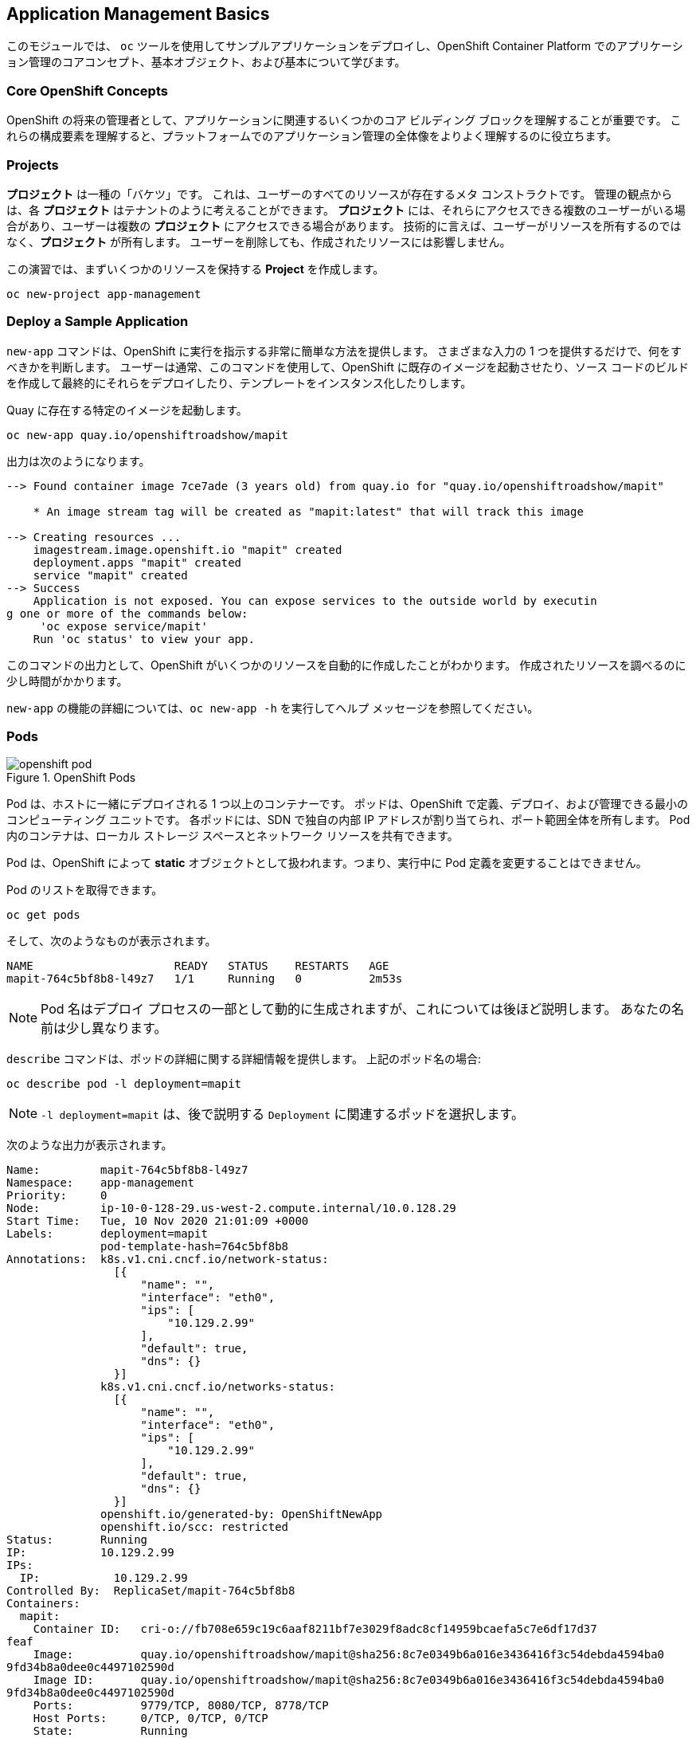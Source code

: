 ## Application Management Basics
このモジュールでは、 `oc` ツールを使用してサンプルアプリケーションをデプロイし、OpenShift Container Platform でのアプリケーション管理のコアコンセプト、基本オブジェクト、および基本について学びます。

### Core OpenShift Concepts
OpenShift の将来の管理者として、アプリケーションに関連するいくつかのコア ビルディング ブロックを理解することが重要です。 これらの構成要素を理解すると、プラットフォームでのアプリケーション管理の全体像をよりよく理解するのに役立ちます。

### Projects
*プロジェクト* は一種の「バケツ」です。 これは、ユーザーのすべてのリソースが存在するメタ コンストラクトです。 管理の観点からは、各 *プロジェクト* はテナントのように考えることができます。 *プロジェクト* には、それらにアクセスできる複数のユーザーがいる場合があり、ユーザーは複数の *プロジェクト* にアクセスできる場合があります。 技術的に言えば、ユーザーがリソースを所有するのではなく、*プロジェクト* が所有します。 ユーザーを削除しても、作成されたリソースには影響しません。

この演習では、まずいくつかのリソースを保持する *Project* を作成します。

[source,bash,role="execute"]
----
oc new-project app-management
----

### Deploy a Sample Application
`new-app` コマンドは、OpenShift に実行を指示する非常に簡単な方法を提供します。 さまざまな入力の 1 つを提供するだけで、何をすべきかを判断します。 ユーザーは通常、このコマンドを使用して、OpenShift に既存のイメージを起動させたり、ソース コードのビルドを作成して最終的にそれらをデプロイしたり、テンプレートをインスタンス化したりします。

Quay に存在する特定のイメージを起動します。

[source,bash,role="execute"]
----
oc new-app quay.io/openshiftroadshow/mapit
----

出力は次のようになります。

----
--> Found container image 7ce7ade (3 years old) from quay.io for "quay.io/openshiftroadshow/mapit"

    * An image stream tag will be created as "mapit:latest" that will track this image

--> Creating resources ...
    imagestream.image.openshift.io "mapit" created
    deployment.apps "mapit" created
    service "mapit" created
--> Success
    Application is not exposed. You can expose services to the outside world by executin
g one or more of the commands below:
     'oc expose service/mapit'
    Run 'oc status' to view your app.
----

このコマンドの出力として、OpenShift がいくつかのリソースを自動的に作成したことがわかります。 作成されたリソースを調べるのに少し時間がかかります。

`new-app` の機能の詳細については、`oc new-app -h` を実行してヘルプ メッセージを参照してください。

### Pods

.OpenShift Pods
image::images/openshift_pod.png[]

Pod は、ホストに一緒にデプロイされる 1 つ以上のコンテナーです。 ポッドは、OpenShift で定義、デプロイ、および管理できる最小のコンピューティング ユニットです。 各ポッドには、SDN で独自の内部 IP アドレスが割り当てられ、ポート範囲全体を所有します。 Pod 内のコンテナは、ローカル ストレージ スペースとネットワーク リソースを共有できます。

Pod は、OpenShift によって **static** オブジェクトとして扱われます。つまり、実行中に Pod 定義を変更することはできません。

Pod のリストを取得できます。

[source,bash,role="execute"]
----
oc get pods
----

そして、次のようなものが表示されます。

----
NAME                     READY   STATUS    RESTARTS   AGE
mapit-764c5bf8b8-l49z7   1/1     Running   0          2m53s
----

NOTE: Pod 名はデプロイ プロセスの一部として動的に生成されますが、これについては後ほど説明します。 あなたの名前は少し異なります。

`describe` コマンドは、ポッドの詳細に関する詳細情報を提供します。 上記のポッド名の場合:

[source,bash,role="execute"]
----
oc describe pod -l deployment=mapit
----

NOTE: `-l deployment=mapit` は、後で説明する `Deployment` に関連するポッドを選択します。

次のような出力が表示されます。

----
Name:         mapit-764c5bf8b8-l49z7
Namespace:    app-management
Priority:     0
Node:         ip-10-0-128-29.us-west-2.compute.internal/10.0.128.29
Start Time:   Tue, 10 Nov 2020 21:01:09 +0000
Labels:       deployment=mapit
              pod-template-hash=764c5bf8b8
Annotations:  k8s.v1.cni.cncf.io/network-status:
                [{
                    "name": "",
                    "interface": "eth0",
                    "ips": [
                        "10.129.2.99"
                    ],
                    "default": true,
                    "dns": {}
                }]
              k8s.v1.cni.cncf.io/networks-status:
                [{
                    "name": "",
                    "interface": "eth0",
                    "ips": [
                        "10.129.2.99"
                    ],
                    "default": true,
                    "dns": {}
                }]
              openshift.io/generated-by: OpenShiftNewApp
              openshift.io/scc: restricted
Status:       Running
IP:           10.129.2.99
IPs:
  IP:           10.129.2.99
Controlled By:  ReplicaSet/mapit-764c5bf8b8
Containers:
  mapit:
    Container ID:   cri-o://fb708e659c19c6aaf8211bf7e3029f8adc8cf14959bcaefa5c7e6df17d37
feaf
    Image:          quay.io/openshiftroadshow/mapit@sha256:8c7e0349b6a016e3436416f3c54debda4594ba0
9fd34b8a0dee0c4497102590d
    Image ID:       quay.io/openshiftroadshow/mapit@sha256:8c7e0349b6a016e3436416f3c54debda4594ba0
9fd34b8a0dee0c4497102590d
    Ports:          9779/TCP, 8080/TCP, 8778/TCP
    Host Ports:     0/TCP, 0/TCP, 0/TCP
    State:          Running
      Started:      Tue, 10 Nov 2020 21:01:29 +0000
    Ready:          True
    Restart Count:  0
    Environment:    <none>
    Mounts:
      /var/run/secrets/kubernetes.io/serviceaccount from default-token-v7fpq (ro)
Conditions:
  Type              Status
  Initialized       True
  Ready             True
  ContainersReady   True
  PodScheduled      True
Volumes:
  default-token-v7fpq:
    Type:        Secret (a volume populated by a Secret)
    SecretName:  default-token-v7fpq
    Optional:    false
QoS Class:       BestEffort
Node-Selectors:  <none>
Tolerations:     node.kubernetes.io/not-ready:NoExecute op=Exists for 300s
                 node.kubernetes.io/unreachable:NoExecute op=Exists for 300s
Events:
  Type    Reason          Age    From               Message
  ----    ------          ----   ----               -------
  Normal  Scheduled       6m50s  default-scheduler  Successfully assigned app-management
/mapit-764c5bf8b8-l49z7 to ip-10-0-128-29.us-west-2.compute.internal
  Normal  AddedInterface  6m48s  multus             Add eth0 [10.129.2.99/23]
  Normal  Pulling         6m48s  kubelet            Pulling image "quay.io/openshiftroadshow/mapit
@sha256:8c7e0349b6a016e3436416f3c54debda4594ba09fd34b8a0dee0c4497102590d"
  Normal  Pulled          6m31s  kubelet            Successfully pulled image "quay.io/t
horaxe/mapit@sha256:8c7e0349b6a016e3436416f3c54debda4594ba09fd34b8a0dee0c4497102590d" in
 16.762028989s
  Normal  Created         6m31s  kubelet            Created container mapit
  Normal  Started         6m31s  kubelet            Started container mapit
----

これは、実行中のポッドの詳細な説明です。 ポッドが実行されているノード、ポッドの内部 IP アドレス、さまざまなラベル、および何が起こっているかに関するその他の情報を確認できます。

### Services
.OpenShift Service
image::images/openshift_service.png[]

*Service* は、OpenShift 内で *Pod* のようなグループを見つけるための便利な抽象化レイヤーを提供します。 また、これらの *Pod* と、OpenShift 環境内からそれらにアクセスする必要があるその他のものとの間の内部プロキシ/ロード バランサーとしても機能します。 たとえば、負荷を処理するためにより多くの `mapit` インスタンスが必要な場合は、より多くの *Pod* を起動できます。 OpenShift はそれらをエンドポイントとして *Service* に自動的にマップし、着信要求は、*Service* が要求をより適切に処理するようになったことを除いて、何も違いを認識しません。

OpenShift にイメージの実行を依頼すると、`new-app` コマンドによって *Service* が自動的に作成されました。 サービスは内部構造であることを忘れないでください。 それらは「外の世界」、または OpenShift 環境の外にあるものには使用できません。 後で学習するので、それで問題ありません。

*Service* が *Pod* のセットにマップされる方法は、*Labels* と *Selector* のシステムを介して行われます。 *サービス*には固定 IP アドレスが割り当てられ、多くのポートとプロトコルをマッピングできます。

https://docs.openshift.com/container-platform/4.9/architecture/understanding-development.html#understanding-kubernetes-pods[Services] については、手動で作成するための YAML 形式など、さらに多くの情報があります。 公式ドキュメントで。

プロジェクト内のサービスの現在のリストは、次の方法で表示できます。

[source,bash,role="execute"]
----
oc get services
----

次のようなものが表示されます。

----
NAME    TYPE        CLUSTER-IP       EXTERNAL-IP   PORT(S)                      AGE
mapit   ClusterIP   172.30.167.160   <none>        8080/TCP,8778/TCP,9779/TCP   26
----

NOTE: サービス IP アドレスは作成時に動的に割り当てられ、不変です。 サービスの IP は変更されず、IP はサービスが削除されるまで予約されます。 サービス IP は異なる可能性があります。

ポッドと同様に、サービスも `describe` できます。 実際、OpenShift ではほとんどのオブジェクトを `describe` できます。

[source,bash,role="execute"]
----
oc describe service mapit
----

次のようなものが表示されます。

----
Name:              mapit
Namespace:         app-management
Labels:            app=mapit
                   app.kubernetes.io/component=mapit
                   app.kubernetes.io/instance=mapit
Annotations:       openshift.io/generated-by: OpenShiftNewApp
Selector:          deployment=mapit
Type:              ClusterIP
IP:                172.30.167.160
Port:              8080-tcp  8080/TCP
TargetPort:        8080/TCP
Endpoints:         10.129.2.99:8080
Port:              8778-tcp  8778/TCP
TargetPort:        8778/TCP
Endpoints:         10.129.2.99:8778
Port:              9779-tcp  9779/TCP
TargetPort:        9779/TCP
Endpoints:         10.129.2.99:9779
Session Affinity:  None
Events:            <none>
----

すべてのオブジェクトに関する情報 (定義、状態など) は、etcd データストアに保存されます。 etcd はデータをキーと値のペアとして保存し、このデータはすべてシリアライズ可能なデータ オブジェクト (JSON、YAML) として表すことができます。

サービスの YAML 出力を見てください。

[source,bash,role="execute"]
----
oc get service mapit -o yaml
----

次のようなものが表示されます。

----
apiVersion: v1
kind: Service
metadata:
  annotations:
    openshift.io/generated-by: OpenShiftNewApp
  creationTimestamp: "2020-11-10T21:01:09Z"
  labels:
    app: mapit
    app.kubernetes.io/component: mapit
    app.kubernetes.io/instance: mapit
  managedFields:
  - apiVersion: v1
    fieldsType: FieldsV1
    fieldsV1:
      f:metadata:
        f:annotations:
          .: {}
          f:openshift.io/generated-by: {}
        f:labels:
          .: {}
          f:app: {}
          f:app.kubernetes.io/component: {}
          f:app.kubernetes.io/instance: {}
      f:spec:
        f:ports:
          .: {}
          k:{"port":8080,"protocol":"TCP"}:
            .: {}
            f:name: {}
            f:port: {}
            f:protocol: {}
            f:targetPort: {}
          k:{"port":8778,"protocol":"TCP"}:
            .: {}
            f:name: {}
            f:port: {}
            f:protocol: {}
            f:targetPort: {}
          k:{"port":9779,"protocol":"TCP"}:
            .: {}
            f:name: {}
            f:port: {}
            f:protocol: {}
            f:targetPort: {}
        f:selector:
          .: {}
          f:deployment: {}
        f:sessionAffinity: {}
        f:type: {}
    manager: oc
    operation: Update
    time: "2020-11-10T21:01:09Z"
  name: mapit
  namespace: app-management
  resourceVersion: "106194"
  selfLink: /api/v1/namespaces/app-management/services/mapit
  uid: 921c2e2c-a53e-4f83-8e76-9df962069314
spec:
  clusterIP: 172.30.167.160
  ports:
  - name: 8080-tcp
    port: 8080
    protocol: TCP
    targetPort: 8080
  - name: 8778-tcp
    port: 8778
    protocol: TCP
    targetPort: 8778
  - name: 9779-tcp
    port: 9779
    protocol: TCP
    targetPort: 9779
  selector:
    deployment: mapit
  sessionAffinity: None
  type: ClusterIP
status:
  loadBalancer: {}
----

`selector`スタンザに注意してください。 それを覚えて。

また、*Pod* の YAML を表示して、OpenShift がコンポーネントをどのように結び付けているかを理解することも重要です。 戻って `mapit` *Pod* の名前を見つけ、次を実行します。

[source,bash,role="execute"]
----
oc get pod -l deployment=mapit -o jsonpath='{.items[*].metadata.labels}' | jq -r
----

NOTE: `-o jsonpath` は特定のフィールドを選択します。 この場合、マニフェストの `labels` セクションを求めています。

出力は次のようになります。

----
{
  "deployment": "mapit",
  "pod-template-hash": "764c5bf8b8"
}
----

* *Service* には、`deployment: mapit` を参照する `selector` スタンザがあります。
* *ポッド* には複数の *ラベル* があります。
** `deployment: mapit`
** `pod-template-hash: 764c5bf8b8`

*ラベル* は単なるキーと値のペアです。 *Selector* と一致する *Label* を持つこの *Project* 内の *Pod* は、*Service* に関連付けられます。 `describe` の出力をもう一度見ると、サービスのエンドポイントが 1 つあることがわかります。既存の `mapit` *Pod* です。

`new-app` のデフォルトの動作は、要求された項目のインスタンスを 1 つだけ作成することです。 これを変更/調整する方法についてはすぐに説明しますが、最初に学ぶべき概念がいくつかあります。

### Background: Deployment Configurations and Replica Sets

*Service* は *Pod* のルーティングとロード バランシングを提供しますが、これらは存在したり消えたりする可能性がありますが、*ReplicaSets* (RS) を使用して指定し、必要な数の *Pod* (レプリカ) が存在するようにします。 たとえば、アプリケーションを常に 3 つの *Pod* (インスタンス) にスケーリングする場合は、*ReplicaSet* が必要です。 RS がないと、強制終了された *Pod* または何らかの理由で終了/終了した *Pod* は、自動的に再起動されません。 *ReplicaSets* は、OpenShift が「自己修復」する方法です。

*Deployment* (デプロイ) は、OpenShift で何かをデプロイする方法を定義します。 https://docs.openshift.com/container-platform/4.9/applications/deployments/what-deployments-are.html#deployments-kube-deployments_what-deployments-are[deployments documentation] から:

----
Deployments describe the desired state of a particular component of an
application as a Pod template. Deployments create ReplicaSets, which
orchestrate Pod lifecycles.
----

ほとんどの場合、*Pod*、*Service*、*ReplicaSet*、*Deployment* リソースを一緒に使用することになります。 そして、それらのほとんどすべてのケースで、OpenShift がそれらすべてを作成します。

*Deployments* や *Service* を使用せずに *Pod* や *RS* が必要になるエッジ ケースもいくつかありますが、これらは高度なトピックであり、これらの演習ではカバーされていません。

NOTE: OpenShift の以前のバージョンでは、*DeploymentConfig* と呼ばれるものを使用していました。 依然として有効な展開メカニズムですが、先に進む *Deployment* は `oc new-app` で作成されるものになります。 詳細については、 https://docs.openshift.com/container-platform/4.9/applications/deployments/what-deployments-are.html#deployments-comparing-deploymentconfigs_what-deployments-are[official documentation] を参照してください。

### Exploring Deployment-related Objects

*ReplicaSet* と *Deployment* が何であるかの背景がわかったので、それらがどのように機能し、どのように関連しているかを調べることができます。 OpenShift に `mapit` イメージを立ち上げるように指示したときに作成された *Deployment* (デプロイ) を見てください。

[source,bash,role="execute"]
----
oc get deploy
----

次のようなものが表示されます。

----
NAME    READY   UP-TO-DATE   AVAILABLE   AGE
mapit   1/1     1            1           76m
----

詳細については、*ReplicaSet* (*RS*) を参照してください。

OpenShift に `mapit` イメージを立ち上げるように指示したときに作成された *ReplicaSet* (RS) を見てください。

[source,bash,role="execute"]
----
oc get rs
----

次のようなものが表示されます。

----
NAME               DESIRED   CURRENT   READY   AGE
mapit-7bf4f447ff   0         0         0       18m
mapit-85fdb44576   1         1         1       18m
----

これにより、現時点では 1 つの *Pod* がデプロイされると予想され (`Desired`)、1 つの *Pod* が実際にデプロイされている (`Current`) ことがわかります。 必要な数を変更することで、必要な *Pod* の数を OpenShift に伝えることができます。

### Scaling the Application

mapit の「アプリケーション」を 2 つのインスタンスにスケーリングしてみましょう。 これは `scale` コマンドで行うことができます。

[source,bash,role="execute"]
----
oc scale --replicas=2 deploy/mapit
----

レプリカの数を変更したことを確認するには、次のコマンドを発行します。

[source,bash,role="execute"]
----
oc get rs
----

次のようなものが表示されます。

----
NAME               DESIRED   CURRENT   READY   AGE
mapit-764c5bf8b8   2         2         2       79m
mapit-8695cb9c67   0         0         0       79m
----

NOTE: 「古い」バージョンが保持されました。 これは、以前のバージョンのアプリケーションに「ロールバック」できるようにするためです。

レプリカが 2 つあることがわかります。  `oc get pods` コマンドでポッドの数を確認しましょう。

[source,bash,role="execute"]
----
oc get pods
----

次のようなものが表示されます。

----
NAME                     READY   STATUS    RESTARTS   AGE
mapit-764c5bf8b8-b4vpn   1/1     Running   0          112s
mapit-764c5bf8b8-l49z7   1/1     Running   0          81m
----

最後に、前のラボで学習した *Service* が 2 つのエンドポイントを正確に反映していることを確認しましょう。

[source,bash,role="execute"]
----
oc describe svc mapit
----

次のようなものが表示されます。

----
Name:              mapit
Namespace:         app-management
Labels:            app=mapit
                   app.kubernetes.io/component=mapit
                   app.kubernetes.io/instance=mapit
Annotations:       openshift.io/generated-by: OpenShiftNewApp
Selector:          deployment=mapit
Type:              ClusterIP
IP:                172.30.167.160
Port:              8080-tcp  8080/TCP
TargetPort:        8080/TCP
Endpoints:         10.128.2.19:8080,10.129.2.99:8080
Port:              8778-tcp  8778/TCP
TargetPort:        8778/TCP
Endpoints:         10.128.2.19:8778,10.129.2.99:8778
Port:              9779-tcp  9779/TCP
TargetPort:        9779/TCP
Endpoints:         10.128.2.19:9779,10.129.2.99:9779
Session Affinity:  None
Events:            <none>
----

*Service* のエンドポイントを確認する別の方法は、次のとおりです。

[source,bash,role="execute"]
----
oc get endpoints mapit
----

次のようなものが表示されます。

----
NAME    ENDPOINTS                                                        AGE
mapit   10.128.2.19:8080,10.129.2.99:8080,10.128.2.19:9779 + 3 more...   81m
----

各ポッドは OpenShift 環境内で一意の IP を受け取るため、IP アドレスは異なる可能性があります。 エンドポイント リストは、サービスの背後にあるポッドの数をすばやく確認する方法です。

全体として、これはアプリケーション (*Service* 内の *Pod*) のスケーリングがいかに簡単かということです。 OpenShift は既存のイメージの新しいインスタンスを起動するだけであるため、特にそのイメージがノードに既にキャッシュされている場合は、アプリケーションのスケーリングが非常に迅速に行われる可能性があります。

最後に注意すべきことは、実際にはこの *サービス* でいくつかのポートが定義されていることです。 先ほど、ポッドは単一の IP を取得し、その IP 上のポート空間全体を制御できると述べました。 *Pod* 内で実行されている何かが複数のポート (複数のポートを使用する単一のコンテナー、個々のポートを使用する個々のコンテナー、混合) でリッスンする場合がありますが、*Service* は実際にポートをさまざまな場所にプロキシ/マップできます。

たとえば、*Service* はポート 80 でリッスンできますが (従来の理由により)、*Pod* はポート 8080、8888、またはその他のポートでリッスンできます。

この `mapit` のケースでは、実行したイメージの `Dockerfile` に複数の `EXPOSE` ステートメントが含まれているため、OpenShift はサービスにポートを自動的に作成し、それらを *Pod* にマップしました。

### Application "Self Healing"

OpenShift の *RS* は、必要な数の *Pod* が実際に実行されていることを確認するために常に監視しているため、状況が正しくない場合、OpenShift が状況を「修正」することも期待できます。 あなたは正しいでしょう！

現在 2 つの *Pod* が実行されているので、それらを削除するとどうなるか見てみましょう。 最初に、 `oc get pods` コマンドを実行し、*Pod* 名をメモします。

[source,bash,role="execute"]
----
oc get pods
----

次のようなものが表示されます。

----
NAME                     READY   STATUS    RESTARTS   AGE
mapit-764c5bf8b8-lxnvw   1/1     Running   0          2m28s
mapit-764c5bf8b8-rscss   1/1     Running   0          2m54s
----

ここで、*Deployment* `mapit` に属するポッドを削除します。

[source,bash,role="execute"]
----
oc delete pods -l deployment=mapit --wait=false
----

`oc get pods` コマンドをもう一度実行します。

[source,bash,role="execute"]
----
oc get pods
----

何か気づきましたか？ すでに実行中の新しいコンテナがあります。

*Pods* には別の名前があります。 これは、OpenShift が現在の状態 (削除されたため 0 個の *Pod*) が目的の状態 (2 個の *Pod*) と一致しないことをすぐに検出し、*Pod* をスケジュールすることで修正したためです。

### Background: Routes
.OpenShift Route
image::images/openshift_route.png[]

*サービス* は OpenShift 環境内で内部抽象化と負荷分散を提供しますが、OpenShift の**外部**のクライアント (ユーザー、システム、デバイスなど) がアプリケーションにアクセスする必要がある場合があります。 外部クライアントが OpenShift で実行されているアプリケーションにアクセスできる方法は、OpenShift ルーティング レイヤーを経由することです。 その背後にあるデータ オブジェクトは *Route* です。

デフォルトの OpenShift ルーター (HAProxy) は、着信要求の HTTP ヘッダーを使用して、接続をプロキシする場所を決定します。 オプションで、*Route* に対して TLS などのセキュリティを定義できます。 *Service* (ひいては *Pod*) を外の世界からアクセスできるようにしたい場合は、*Route* を作成する必要があります。

ルーターの設定を覚えていますか？ あなたはおそらくしません。 これは、インストールによってルーター用のオペレーターがデプロイされ、オペレーターがルーターを作成したためです! ルーターは `openshift-ingress` *Project* に存在し、次のコマンドでそれに関する情報を確認できます。

[source,bash,role="execute"]
----
oc describe deployment router-default -n openshift-ingress
----

以降の演習では、ルーターの Operator について詳しく説明します。

### Creating a Route
*ルート* の作成は非常に簡単なプロセスです。 コマンドラインから *Service* を `expose` するだけです。 以前のことを覚えているなら、あなたの *Service* 名は `mapit` です。 *Service* という名前を使用すると、*Route* を作成するのは簡単な 1 つのコマンド タスクです。

[source,bash,role="execute"]
----
oc expose service mapit
----

以下が表示されます。

----
route.route.openshift.io/mapit exposed
----

次のコマンドで *Route* が作成されたことを確認します。

[source,bash,role="execute"]
----
oc get route
----

You will see something like:

----
NAME    HOST/PORT                                             PATH   SERVICES   PORT       TERMINATION   WILDCARD
mapit   mapit-app-management.{{ ROUTE_SUBDOMAIN }}                   mapit      8080-tcp                 None
----


`HOST/PORT` 列を見ると、おなじみの FQDN が表示されます。 OpenShift のデフォルトの動作は、公式のホスト名でサービスを公開することです。

`{SERVICENAME}-{PROJECTNAME}.{ROUTINGSUBDOMAIN}`

以降のルーター オペレーター ラボでは、この設定オプションとその他の設定オプションについて説明します。

ルーター構成では、ルーターがリッスンする必要があるドメインを指定しますが、最初にそれらのドメインの要求をルーターに取得する必要があります。 `+*.apps...+` をルーターが存在するホストに向けるワイルドカード DNS エントリーがあります。 OpenShift は、*Service* 名、*Project* 名、およびルーティング サブドメインを連結して、この FQDN/URL を作成します。

ブラウザ、curl、またはその他のツールを使用して、この URL にアクセスできます。 インターネット上のどこからでもアクセスできる必要があります。

*Route* は *Service* に関連付けられており、ルーターは自動的に接続を *Pod* に直接プロキシします。 ルーター自体は *Pod* として動作します。 「実際の」インターネットを SDN に橋渡しします。

これまでに行ったすべてのことを振り返ってみると、次の 3 つのコマンドで、アプリケーションをデプロイし、スケーリングし、外部からアクセスできるようにしました。

----
oc new-app quay.io/openshiftroadshow/mapit
oc scale --replicas=2 deploy/mapit
oc expose service mapit
----

### Scale Down
続行する前に、アプリケーションを 1 つのインスタンスにスケールダウンします。
[source,bash,role="execute"]
----
oc scale --replicas=1 deploy/mapit
----

### Application Probes
OpenShift は、アプリケーション インスタンスの活性や準備状況のチェックに関する基本的な機能を提供します。 基本的なチェックが不十分な場合、OpenShift では、チェックを実行するために *Pod*/コンテナー内でコマンドを実行することもできます。 そのコマンドは、コンテナー イメージ内に既にインストールされている任意の言語を使用する複雑なスクリプトになる可能性があります。

定義できるアプリケーション プローブには、次の 2 種類があります。

*Liveness Probe*

liveness プローブは、それが構成されているコンテナーがまだ実行されているかどうかを確認します。 liveness プローブが失敗した場合、コンテナは強制終了され、再起動ポリシーが適用されます。

*Readiness Probe*

readiness プローブは、コンテナーが要求を処理する準備ができているかどうかを判断します。 準備プローブが失敗した場合、エンドポイントのコントローラーは、コンテナーの IP アドレスが、一致する必要があるすべてのサービスのエンドポイントから削除されていることを確認します。 readiness プローブを使用して、コンテナーが実行されていても、トラフィックを受信してはならないことをエンドポイントのコントローラーに通知できます。

アプリケーションのプローブに関する詳細は、ドキュメントの https://docs.openshift.com/container-platform/4.9/applications/application-health.html[Application Health] セクションを参照してください。

### Add Probes to the Application
`oc set` コマンドは、いくつかの異なる機能を実行するために使用できます。そのうちの 1 つは、プローブの作成および/または変更です。  `mapit` アプリケーションはエンドポイントを公開します。エンドポイントが有効で、応答する準備ができているかどうかを確認できます。 `curl` を使用してテストできます。
[source,bash,role="execute"]
----
curl mapit-app-management.{{ ROUTE_SUBDOMAIN }}/health
----

応答として JSON を取得します。

[source,json]
----
{"status":"UP","diskSpace":{"status":"UP","total":10724835328,"free":10257825792,"threshold":10485760}}
----

次のコマンドを使用して、OpenShift にこのエンドポイントの活性をプローブするように依頼できます。

[source,bash,role="execute"]
----
oc set probe deploy/mapit --liveness --get-url=http://:8080/health --initial-delay-seconds=30
----

次に、このプローブが `oc describe` 出力で定義されていることがわかります。

[source,bash,role="execute"]
----
oc describe deploy mapit
----

次のようなセクションが表示されます。

----
...
  Containers:
   mapit:
    Image:        quay.io/openshiftroadshow/mapit@sha256:8c7e0349b6a016e3436416f3c54debda
4594ba09fd34b8a0dee0c4497102590d
    Ports:        9779/TCP, 8080/TCP, 8778/TCP
    Host Ports:   0/TCP, 0/TCP, 0/TCP
    Liveness:     http-get http://:8080/health delay=30s timeout=1s period=10s
#success=1 #failure=3
    Environment:  <none>
    Mounts:       <none>
  Volumes:        <none>
...
----

同様に、readiness プローブを同じ方法で設定できます。

[source,bash,role="execute"]
----
oc set probe deploy/mapit --readiness --get-url=http://:8080/health --initial-delay-seconds=30
----

### Examining Deployments and ReplicaSets

*Deployment* への各変更は、_configuration_ 変更としてカウントされ、新しい _deployment_ を _トリガー_ します。 *Deployment* は、どの *ReplicaSet* をデプロイするかを担当します。 _newest_ が常にデプロイされます。

以下を実行します。

[source,bash,role="execute"]
----
oc get deployments
----

次のように表示されます。

----
NAME    READY   UP-TO-DATE   AVAILABLE   AGE
mapit   1/1     1            1           131m
----

最初の展開後に 2 つの重要な構成変更 (およびスケール) を行ったので、*展開* の 4 回目の改訂に進みました。

以下を実行します。

[source,bash,role="execute"]
----
oc get replicasets
----

次のように表示されます。

----
NAME               DESIRED   CURRENT   READY   AGE
mapit-5f695ff4b8   1         1         1       4m19s
mapit-668f69cdd5   0         0         0       6m18s
mapit-764c5bf8b8   0         0         0       133m
mapit-8695cb9c67   0         0         0       133m
----

新しいデプロイがトリガーされるたびに、デプロイヤ ポッドは新しい *ReplicaSet* を作成します。これは、ポッドが存在することを保証します。 古い RS の目的のスケールは 0 であり、最新の RS の目的のスケールは 1 であることに注意してください。

これらの各 RS を `oc describe` すると、以前のバージョンにはプローブがなく、最新の実行中の RS には新しいプローブがあることがわかります。